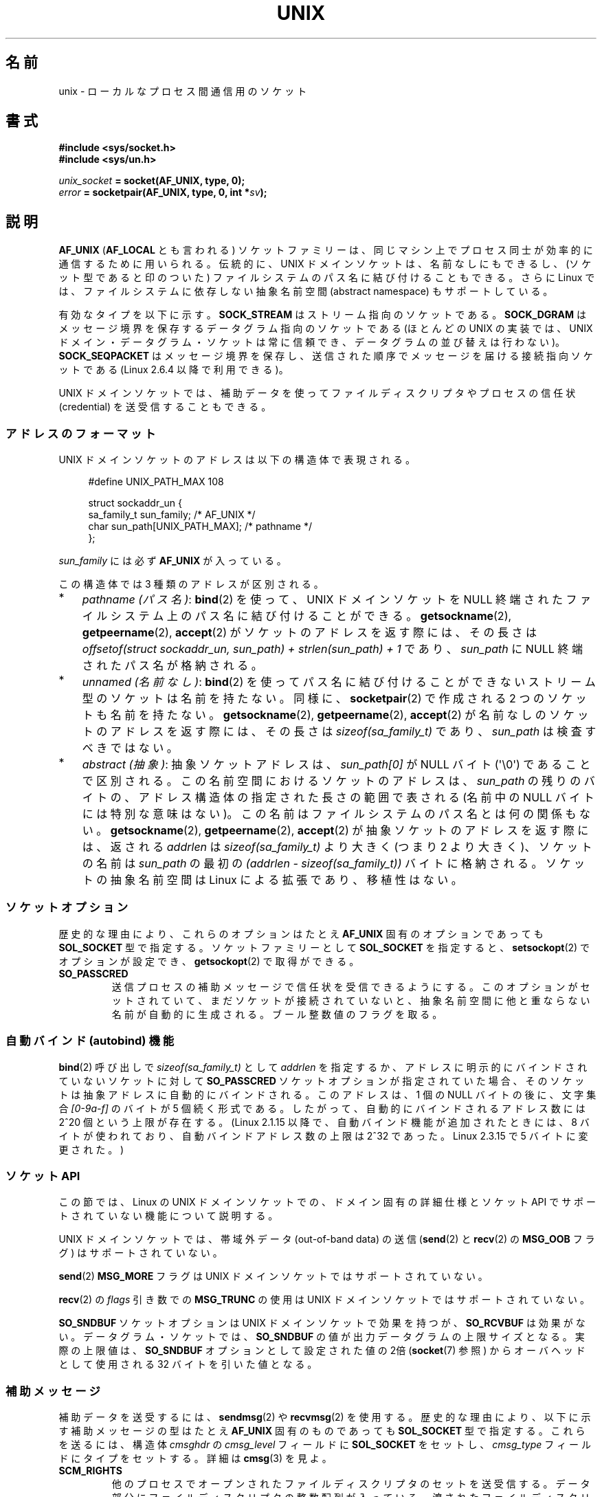 .\" This man page is Copyright (C) 1999 Andi Kleen <ak@muc.de>.
.\"
.\" %%%LICENSE_START(VERBATIM_ONE_PARA)
.\" Permission is granted to distribute possibly modified copies
.\" of this page provided the header is included verbatim,
.\" and in case of nontrivial modification author and date
.\" of the modification is added to the header.
.\" %%%LICENSE_END
.\"
.\" Modified, 2003-12-02, Michael Kerrisk, <mtk.manpages@gmail.com>
.\" Modified, 2003-09-23, Adam Langley
.\" Modified, 2004-05-27, Michael Kerrisk, <mtk.manpages@gmail.com>
.\"	Added SOCK_SEQPACKET
.\" 2008-05-27, mtk, Provide a clear description of the three types of
.\"     address that can appear in the sockaddr_un structure: pathname,
.\"     unnamed, and abstract.
.\"
.\"*******************************************************************
.\"
.\" This file was generated with po4a. Translate the source file.
.\"
.\"*******************************************************************
.TH UNIX 7 2012\-05\-10 Linux "Linux Programmer's Manual"
.SH 名前
unix \- ローカルな プロセス間通信用のソケット
.SH 書式
\fB#include <sys/socket.h>\fP
.br
\fB#include <sys/un.h>\fP

\fIunix_socket\fP\fB = socket(AF_UNIX, type, 0);\fP
.br
\fIerror\fP\fB = socketpair(AF_UNIX, type, 0, int *\fP\fIsv\fP\fB);\fP
.SH 説明
\fBAF_UNIX\fP (\fBAF_LOCAL\fP とも言われる) ソケットファミリーは、同じマシン上で
プロセス同士が 効率的に通信するために用いられる。伝統的に、UNIX ドメイン
ソケットは、名前なしにもできるし、 (ソケット型であると印のついた) ファイル
システムのパス名に 結び付けることもできる。さらに Linux では、ファイル
システムに依存しない抽象名前空間 (abstract namespace) もサポートしている。

有効なタイプを以下に示す。 \fBSOCK_STREAM\fP はストリーム指向のソケットである。
\fBSOCK_DGRAM\fP はメッセージ境界を保存するデータグラム指向のソケットである
(ほとんどの UNIX の実装では、UNIX ドメイン・データグラム・ソケットは 常に
信頼でき、データグラムの並び替えは行わない)。
\fBSOCK_SEQPACKET\fP はメッセージ境界を保存し、送信された順序でメッセージを
届ける接続指向ソケット である (Linux 2.6.4 以降で利用できる)。

UNIX ドメインソケットでは、補助データを使って ファイルディスクリプタや
プロセスの信任状 (credential) を 送受信することもできる。
.SS アドレスのフォーマット
UNIX ドメインソケットのアドレスは以下の構造体で表現される。
.in +4n
.nf

#define UNIX_PATH_MAX    108

struct sockaddr_un {
    sa_family_t sun_family;               /* AF_UNIX */
    char        sun_path[UNIX_PATH_MAX];  /* pathname */
};
.fi
.in
.PP
\fIsun_family\fP には必ず \fBAF_UNIX\fP が入っている。

この構造体では 3 種類のアドレスが区別される。
.IP * 3
\fIpathname (パス名)\fP: \fBbind\fP(2) を使って、UNIX ドメインソケットを NULL 終端
されたファイルシステム上の パス名に結び付けることができる。
\fBgetsockname\fP(2), \fBgetpeername\fP(2), \fBaccept\fP(2) がソケットのアドレスを
返す際には、その長さは
\fIoffsetof(struct sockaddr_un, sun_path) + strlen(sun_path) + 1\fP
であり、 \fIsun_path\fP に NULL 終端されたパス名が格納される。
.IP *
.\" There is quite some variation across implementations: FreeBSD
.\" says the length is 16 bytes, HP-UX 11 says it's zero bytes.
\fIunnamed (名前なし)\fP: \fBbind\fP(2)  を使ってパス名に結び付けることができないストリーム型のソケットは 名前を持たない。同様に、
\fBsocketpair\fP(2)  で作成される 2 つのソケットも名前を持たない。 \fBgetsockname\fP(2),
\fBgetpeername\fP(2), \fBaccept\fP(2)  が名前なしのソケットのアドレスを返す際には、 その長さは
\fIsizeof(sa_family_t)\fP であり、 \fIsun_path\fP は検査すべきではない。
.IP *
\fIabstract (抽象)\fP: 抽象ソケットアドレスは、 \fIsun_path[0]\fP が NULL バイト
(\(aq\e0\(aq) であることで区別される。この名前空間におけるソケットのアドレス
は、 \fIsun_path\fP の残りのバイトの、アドレス構造体の指定された長さの範囲で表さ
れる (名前中の NULL バイトには特別な意味はない)。この名前はファイルシステムの
パス名とは何の関係もない。 \fBgetsockname\fP(2), \fBgetpeername\fP(2),
\fBaccept\fP(2) が抽象ソケットのアドレスを返す際には、返される \fIaddrlen\fP は
\fIsizeof(sa_family_t)\fP より大きく (つまり 2 より大きく)、ソケットの名前は
\fIsun_path\fP の最初の \fI(addrlen \- sizeof(sa_family_t))\fP バイトに格納される。
ソケットの抽象名前空間は Linux による拡張であり、移植性はない。
.SS ソケットオプション
歴史的な理由により、これらのオプションは たとえ \fBAF_UNIX\fP 固有のオプションであっても \fBSOL_SOCKET\fP 型で指定する。
ソケットファミリーとして \fBSOL_SOCKET\fP を指定すると、 \fBsetsockopt\fP(2)  でオプションが設定でき、
\fBgetsockopt\fP(2)  で取得ができる。
.TP 
\fBSO_PASSCRED\fP
送信プロセスの補助メッセージで信任状を受信できるようにする。このオプションが
セットされていて、まだソケットが接続されていないと、抽象名前空間に他と重なら
ない名前が自動的に生成される。ブール整数値のフラグを取る。
.SS "自動バインド (autobind) 機能"
.\" i.e. sizeof(short)
\fBbind\fP(2) 呼び出しで \fIsizeof(sa_family_t)\fP として \fIaddrlen\fP を指定するか、
アドレスに明示的にバインドされていないソケットに対して
\fBSO_PASSCRED\fP ソケットオプションが指定されていた場合、
そのソケットは抽象アドレスに自動的にバインドされる。
このアドレスは、1 個の NULL バイトの後に、文字集合 \fI[0\-9a\-f]\fP のバイトが
5 個続く形式である。したがって、自動的にバインドされるアドレス数には
2^20 個という上限が存在する。
(Linux 2.1.15 以降で、自動バインド機能が追加されたときには、
8 バイトが使われており、自動バインドアドレス数の上限は 2^32 であった。
Linux 2.3.15 で 5 バイトに変更された。)
.SS "ソケット API"
この節では、Linux の UNIX ドメインソケットでの、ドメイン固有の詳細仕様と
ソケット API でサポートされていない機能について説明する。

UNIX ドメインソケットでは、帯域外データ (out\-of\-band data) の 送信
(\fBsend\fP(2) と \fBrecv\fP(2) の \fBMSG_OOB\fP フラグ) はサポートされていない。

\fBsend\fP(2) \fBMSG_MORE\fP フラグは UNIX ドメインソケットではサポートされていない。

\fBrecv\fP(2) の \fIflags\fP 引き数での \fBMSG_TRUNC\fP の使用は UNIX ドメイン
ソケットではサポートされていない。

\fBSO_SNDBUF\fP ソケットオプションは UNIX ドメインソケットで効果を持つが、
\fBSO_RCVBUF\fP は効果がない。 データグラム・ソケットでは、 \fBSO_SNDBUF\fP の値が
出力データグラムの上限サイズとなる。 実際の上限値は、 \fBSO_SNDBUF\fP オプション
として設定された値の 2倍 (\fBsocket\fP(7) 参照) からオーバヘッドとして使用される
32 バイトを引いた値となる。
.SS 補助メッセージ
補助データを送受するには、 \fBsendmsg\fP(2)  や \fBrecvmsg\fP(2)  を使用する。
歴史的な理由により、以下に示す補助メッセージの型は たとえ \fBAF_UNIX\fP 固有のものであっても \fBSOL_SOCKET\fP 型で指定する。
これらを送るには、構造体 \fIcmsghdr\fP の \fIcmsg_level\fP フィールドに \fBSOL_SOCKET\fP をセットし、
\fIcmsg_type\fP フィールドにタイプをセットする。 詳細は \fBcmsg\fP(3)  を見よ。
.TP 
\fBSCM_RIGHTS\fP
他のプロセスでオープンされたファイルディスクリプタのセットを送受信する。 データ部分にファイルディスクリプタの整数配列が入っている。
渡されたファイルディスクリプタは、あたかも \fBdup\fP(2)  で生成されたかのように振る舞う。
.TP 
\fBSCM_CREDENTIALS\fP
UNIX 信任状を送受信する。これは認証に用いることができる。
信任状は \fIstruct ucred\fP の補助メッセージとして渡される。
この構造体は \fI<sys/socket.h>\fP で以下のように定義されている。

.in +4n
.nf
struct ucred {
    pid_t pid;    /* process ID of the sending process */
    uid_t uid;    /* user ID of the sending process */
    gid_t gid;    /* group ID of the sending process */
};
.fi
.in

glibc 2.8 以降では、この構造体の定義を得るためには
(\fIどの\fPヘッダファイルをインクルードするよりも前に)
機能検査マクロ \fB_GNU_SOURCE\fP を定義しなければならない。

送信側が指定した信任状は、カーネルがチェックする。 実効ユーザー ID が 0 のプロセスには、 自分自身以外の値を指定する事が許される。
送信側は以下の 3 つを指定しなければならない。 1) 自分自身のプロセス ID (\fBCAP_SYS_ADMIN\fP 権限を持っていない場合)、 2)
自分自身のユーザー ID あるいは実効ユーザー ID か保存 set\-user\-ID (\fBCAP_SETUID\fP 権限を持っていない場合)、 3)
自分自身のグループ ID あるいは実行グループ ID か保存 set\-group\-ID (\fBCAP_SETGID\fP を持っていない場合)。
\fIstruct ucred\fP メッセージを受信するためには、ソケットに対し \fBSO_PASSCRED\fP オプションを有効にしなくてはならない。
.SS ioctl
以下の \fBioctl\fP(2) 呼び出しは \fIvalue\fP に情報を入れて返す。
正しい書式は以下の通り。
.PP
.RS
.nf
\fBint\fP\fI value\fP\fB;\fP
\fIerror\fP\fB = ioctl(\fP\fIunix_socket\fP\fB, \fP\fIioctl_type\fP\fB, &\fP\fIvalue\fP\fB);\fP
.fi
.RE
.PP
\fIioctl_type\fP には以下を指定できる:
.TP 
\fBSIOCINQ\fP
.\" FIXME http://sources.redhat.com/bugzilla/show_bug.cgi?id=12002,
.\" filed 2010-09-10, may cause SIOCINQ to be defined in glibc headers
.\" SIOCOUTQ also has an effect for UNIX domain sockets, but not
.\" quite what userland might expect. It seems to return the number
.\" of bytes allocated for buffers containing pending output.
.\" That number is normally larger than the number of bytes of pending
.\" output. Since this info is, from userland's point of view, imprecise,
.\" and it may well change, probably best not to document this now.
受信バッファのキューにある、まだ読んでいないデータの量を返す。ソケットは
LISTEN 状態にあってはならず、さもないとエラー (\fBEINVAL\fP) が返る。
\fBSIOCINQ\fP は \fI<linux/sockios.h>\fP で定義されている。
代わりに、\fI<sys/ioctl.h>\fP で定義されている、同義語の \fBFIONREAD\fP
を使うこともできる。
.SH エラー
.TP 
\fBEADDRINUSE\fP
指定したローカルアドレスが既に使用されているか、ファイルシステムの
ソケットオブジェクトが既に存在している。
.TP 
\fBECONNREFUSED\fP
\fBconnect\fP(2) により指定されたリモートアドレスが接続待ちソケットではなかった。
ターゲットアドレスがソケットではない場合にもこのエラーが発生する。
.TP 
\fBECONNRESET\fP
リモートソケットが予期しないかたちでクローズされた。
.TP 
\fBEFAULT\fP
ユーザーメモリアドレスが不正。
.TP 
\fBEINVAL\fP
渡した引数が不正。よくある原因としては、渡したアドレスの \fIsun_type\fP フィール
ドに \fBAF_UNIX\fP が指定されていなかった、行おうとした操作に対してソケットが有
効な状態ではなかった、など。
.TP 
\fBEISCONN\fP
既に接続されているソケットに対して \fBconnect\fP(2)  が呼ばれた。または、指定したターゲットアドレスが 既に接続済みのソケットだった。
.TP 
\fBENOENT\fP
\fBconnect\fP(2) に指定されたリモートアドレスのパス名が存在しなかった。
.TP 
\fBENOMEM\fP
メモリが足りない。
.TP 
\fBENOTCONN\fP
ソケット操作にターゲットアドレスが必要だが、 このソケットは接続されていない。
.TP 
\fBEOPNOTSUPP\fP
ストリーム指向でないソケットに対してストリーム操作が呼び出された。 または帯域外データオプションを用いようとした。
.TP 
\fBEPERM\fP
送信者が \fIstruct ucred\fP に不正な信任状を渡した。
.TP 
\fBEPIPE\fP
リモートソケットがストリームソケット上でクローズされた。 可能な場合は \fBSIGPIPE\fP も同時に送られる。これを避けるには
\fBMSG_NOSIGNAL\fP フラグを \fBsendmsg\fP(2)  や \fBrecvmsg\fP(2)  に渡す。
.TP 
\fBEPROTONOSUPPORT\fP
渡されたプロトコルが \fBAF_UNIX\fP でない。
.TP 
\fBEPROTOTYPE\fP
リモートソケットとローカルソケットのタイプが一致していなかった (\fBSOCK_DGRAM\fP と \fBSOCK_STREAM\fP)。
.TP 
\fBESOCKTNOSUPPORT\fP
未知のソケットタイプ。
.PP
他にも汎用のソケット層でエラーが起こったり、 ファイルシステム上にソケットオブジェクトを作ろうとした場合に ファイルシステムのエラーが起こることがある。
それぞれの詳細は適切な man ページを参照すること。
.SH バージョン
\fBSCM_CREDENTIALS\fP と抽象名前空間は、Linux 2.2 で導入された。 移植性が必要なプログラムでは使うべきではない。 (BSD
由来のシステムの中にも信任状の送受信をサポートしているものがあるが、 その実装の詳細はシステムによって異なる)
.SH 注意
Linux の実装では、ファイルシステム上から見えるソケットは、それらが置かれてい
るディレクトリのパーミッションに従う。ソケットの所有者、グループ、パーミッショ
ンは変更できる。新しいソケットを作るとき、作ろうとするディレクトリに対して プ
ロセスが書き込みと検索 (実行) 権限を持っていなければ、作成に失敗する。ソケッ
トオブジェクトに接続するには、 read/write 権限が必要である。この動作は、多く
の BSD 由来のシステムとは異なっている (BSD では UNIX ドメインソケットに対して
はパーミッションを無視する)。 移植性の必要なプログラムでは、セキュリティをこ
の仕様に依存してはならない。

ファイル名を指定してソケットにバインドすると、ファイルシステムにソケットが
生成される。これは必要なくなったときに呼びだしたユーザーが削除しなければ
ならない (\fBunlink\fP(2) を用いる)。 UNIX で通常使われる「背後で閉じる方式」
が適用される。ソケットはいつでも unlink することができ、最後の参照が
クローズされたときにファイルシステムから削除される。

\fBSOCK_STREAM\fP 上でファイルディスクリプタや信任状を渡すためには、同じ \fBsendmsg\fP(2)  や \fBrecvmsg\fP(2)
コールで補助データ以外のデータを少なくとも 1 バイト送信/受信する必要がある。

UNIX ドメインのストリーム・ソケットでは、 帯域外データの概念はサポートされない。
.SH 例
\fBbind\fP(2)  参照。

\fBSCM_RIGHTS\fP の使用例については \fBcmsg\fP(3) を参照。
.SH 関連項目
\fBrecvmsg\fP(2), \fBsendmsg\fP(2), \fBsocket\fP(2), \fBsocketpair\fP(2), \fBcmsg\fP(3),
\fBcapabilities\fP(7), \fBcredentials\fP(7), \fBsocket\fP(7)
.SH この文書について
この man ページは Linux \fIman\-pages\fP プロジェクトのリリース 3.51 の一部
である。プロジェクトの説明とバグ報告に関する情報は
http://www.kernel.org/doc/man\-pages/ に書かれている。
